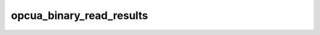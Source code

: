 .. _ref_logs_opcua_binary_read_results:

opcua_binary_read_results
-------------------------
.. list-table::
   :header-rows: 1
   :class: longtable
   :widths: 1 3

   * - Field (Type)
     - Source
     - Description

   * - ``ts`` (time)
     - packages/zeek-plugin-opcua-binary/scripts/read-types.zeek
     - The ts information.

   * - ``uid`` (string)
     - packages/zeek-plugin-opcua-binary/scripts/read-types.zeek
     - The uid information.

   * - ``id.orig_h`` (string - addr)
     - base
     - The originator's IP address.

   * - ``id.orig_p`` (integer - port)
     - base
     - The originator's port number.

   * - ``id.resp_h`` (string - addr)
     - base
     - The responder's IP address.

   * - ``id.resp_p`` (integer - port)
     - base
     - The responder's port number.

   * - ``id.orig_ep_status`` (string)
     - site/packages/customer-bundle/packages/Zeek-Endpoint-Enrichment/id-logs.zeek
     - The id.orig_ep_status information.

   * - ``id.orig_ep_uid`` (string)
     - site/packages/customer-bundle/packages/Zeek-Endpoint-Enrichment/id-logs.zeek
     - The id.orig_ep_uid information.

   * - ``id.orig_ep_cid`` (string)
     - site/packages/customer-bundle/packages/Zeek-Endpoint-Enrichment/id-logs.zeek
     - The id.orig_ep_cid information.

   * - ``id.orig_ep_source`` (string)
     - site/packages/customer-bundle/packages/Zeek-Endpoint-Enrichment/id-logs.zeek
     - The id.orig_ep_source information.

   * - ``id.resp_ep_status`` (string)
     - site/packages/customer-bundle/packages/Zeek-Endpoint-Enrichment/id-logs.zeek
     - The id.resp_ep_status information.

   * - ``id.resp_ep_uid`` (string)
     - site/packages/customer-bundle/packages/Zeek-Endpoint-Enrichment/id-logs.zeek
     - The id.resp_ep_uid information.

   * - ``id.resp_ep_cid`` (string)
     - site/packages/customer-bundle/packages/Zeek-Endpoint-Enrichment/id-logs.zeek
     - The id.resp_ep_cid information.

   * - ``id.resp_ep_source`` (string)
     - site/packages/customer-bundle/packages/Zeek-Endpoint-Enrichment/id-logs.zeek
     - The id.resp_ep_source information.

   * - ``id.vlan`` (integer - int)
     - site/packages/customer-bundle/packages/log-add-vlan-everywhere/main.zeek
     - The VLAN that the connection is seen on.

   * - ``id.vlan_inner`` (integer - int)
     - site/packages/customer-bundle/packages/log-add-vlan-everywhere/main.zeek
     - The inner VLAN tag for stacked VLAN tags.

   * - ``results_link_id`` (string)
     - packages/zeek-plugin-opcua-binary/scripts/read-types.zeek
     - The results_link_id information.

   * - ``level`` (integer - count)
     - packages/zeek-plugin-opcua-binary/scripts/read-types.zeek
     - The level information.

   * - ``data_value_encoding_mask`` (string)
     - packages/zeek-plugin-opcua-binary/scripts/read-types.zeek
     - The data_value_encoding_mask information.

   * - ``status_code_link_id`` (string)
     - packages/zeek-plugin-opcua-binary/scripts/read-types.zeek
     - The status_code_link_id information.

   * - ``source_timestamp`` (time)
     - packages/zeek-plugin-opcua-binary/scripts/read-types.zeek
     - The source_timestamp information.

   * - ``source_pico_sec`` (integer - count)
     - packages/zeek-plugin-opcua-binary/scripts/read-types.zeek
     - The source_pico_sec information.

   * - ``server_timestamp`` (time)
     - packages/zeek-plugin-opcua-binary/scripts/read-types.zeek
     - The server_timestamp information.

   * - ``server_pico_sec`` (integer - count)
     - packages/zeek-plugin-opcua-binary/scripts/read-types.zeek
     - The server_pico_sec information.

   * - ``read_results_variant_metadata_link_id`` (string)
     - packages/zeek-plugin-opcua-binary/scripts/read-types.zeek
     - The read_results_variant_metadata_link_id information.
